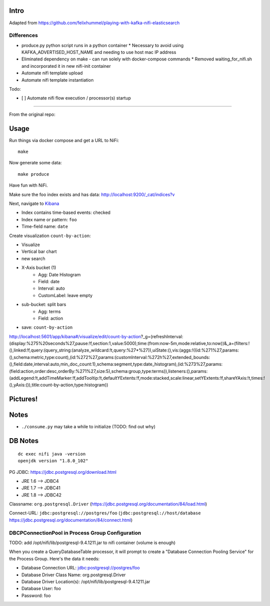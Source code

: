 Intro
=====
Adapted from https://github.com/felixhummel/playing-with-kafka-nifi-elasticsearch

Differences
-----------
* produce.py python script runs in a python container
  * Necessary to avoid using KAFKA_ADVERTISED_HOST_NAME and needing to use host mac IP address
* Eliminated dependency on make - can run solely with docker-compose commands
  * Removed waiting_for_nifi.sh and incorporated it in new nifi-init container
* Automate nifi template upload
* Automate nifi template instantiation


Todo:

* [ ] Automate nifi flow execution / processor(s) startup

----

From the original repo:

Usage
=====
Run things via docker compose and get a URL to NiFi::

    make

Now generate some data::

    make produce

Have fun with NiFi.

Make sure the foo index exists and has data:
http://localhost:9200/_cat/indices?v

Next, navigate to `Kibana`_

- Index contains time-based events: checked
- Index name or pattern: ``foo``
- Time-field name: ``date``

.. _Kibana: http://localhost:5601/app/kibana

Create visualization ``count-by-action``:

- Visualize
- Vertical bar chart
- new search
- X-Axis bucket (1)
    - Agg: Date Histogram
    - Field: date
    - Interval: auto
    - CustomLabel: leave empty
- sub-bucket: split bars
    - Agg: terms
    - Field: action
- save: ``count-by-action``

http://localhost:5601/app/kibana#/visualize/edit/count-by-action?_g=(refreshInterval:(display:%275%20seconds%27,pause:!f,section:1,value:5000),time:(from:now-5m,mode:relative,to:now))&_a=(filters:!(),linked:!f,query:(query_string:(analyze_wildcard:!t,query:%27*%27)),uiState:(),vis:(aggs:!((id:%271%27,params:(),schema:metric,type:count),(id:%272%27,params:(customInterval:%272h%27,extended_bounds:(),field:date,interval:auto,min_doc_count:1),schema:segment,type:date_histogram),(id:%273%27,params:(field:action,order:desc,orderBy:%271%27,size:5),schema:group,type:terms)),listeners:(),params:(addLegend:!t,addTimeMarker:!f,addTooltip:!t,defaultYExtents:!f,mode:stacked,scale:linear,setYExtents:!f,shareYAxis:!t,times:!(),yAxis:()),title:count-by-action,type:histogram))


Pictures!
=========
.. image:: kibana-viz.png


Notes
=====
- ``./consume.py`` may take a while to initialize (TODO: find out why)

DB Notes
========
::

    dc exec nifi java -version
    openjdk version "1.8.0_102"

PG JDBC: https://jdbc.postgresql.org/download.html

- JRE 1.6 --> JDBC4
- JRE 1.7 --> JDBC41
- JRE 1.8 --> JDBC42

Classname: ``org.postgresql.Driver`` (https://jdbc.postgresql.org/documentation/84/load.html)

Connect-URL: ``jdbc:postgresql://postgres/foo`` (``jdbc:postgresql://host/database`` https://jdbc.postgresql.org/documentation/84/connect.html)

DBCPConnectionPool in Process Group Configuration
-------------------------------------------------
TODO: add /opt/nifi/lib/postgresql-9.4.1211.jar to nifi container (volume is
enough)

When you create a QueryDatabaseTable processor, it will prompt to create a
"Database Connection Pooling Service" for the Process Group. Here's the data
it needs:

- Database Connection URL: jdbc:postgresql://postgres/foo
- Database Driver Class Name: org.postgresql.Driver
- Database Driver Location(s): /opt/nifi/lib/postgresql-9.4.1211.jar
- Database User: foo
- Password: foo
